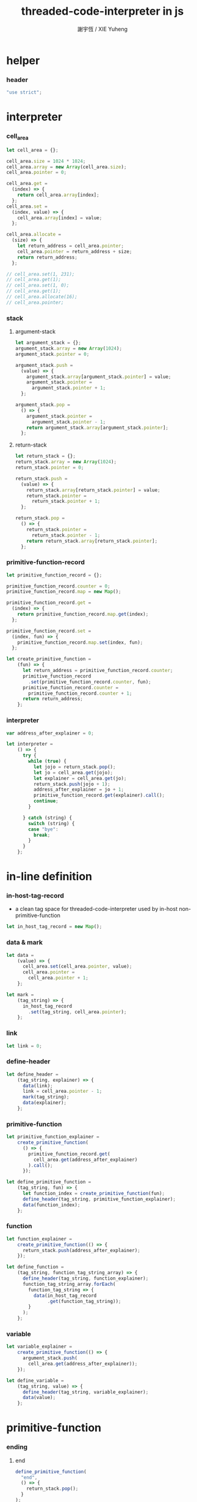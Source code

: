 #+TITLE:  threaded-code-interpreter in js
#+AUTHOR: 謝宇恆 / XIE Yuheng
#+PROPERTY: tangle threaded-code-interpreter.js

* helper

*** header

    #+begin_src js
    "use strict";
    #+end_src

* interpreter

*** cell_area

    #+begin_src js
    let cell_area = {};

    cell_area.size = 1024 * 1024;
    cell_area.array = new Array(cell_area.size);
    cell_area.pointer = 0;

    cell_area.get =
      (index) => {
        return cell_area.array[index];
      };
    cell_area.set =
      (index, value) => {
        cell_area.array[index] = value;
      };

    cell_area.allocate =
      (size) => {
        let return_address = cell_area.pointer;
        cell_area.pointer = return_address + size;
        return return_address;
      };

    // cell_area.set(1, 231);
    // cell_area.get(1);
    // cell_area.set(1, 0);
    // cell_area.get(1);
    // cell_area.allocate(16);
    // cell_area.pointer;
    #+end_src

*** stack

***** argument-stack

      #+begin_src js
      let argument_stack = {};
      argument_stack.array = new Array(1024);
      argument_stack.pointer = 0;

      argument_stack.push =
        (value) => {
          argument_stack.array[argument_stack.pointer] = value;
          argument_stack.pointer =
            argument_stack.pointer + 1;
        };

      argument_stack.pop =
        () => {
          argument_stack.pointer =
            argument_stack.pointer - 1;
          return argument_stack.array[argument_stack.pointer];
        };
      #+end_src

***** return-stack

      #+begin_src js
      let return_stack = {};
      return_stack.array = new Array(1024);
      return_stack.pointer = 0;

      return_stack.push =
        (value) => {
          return_stack.array[return_stack.pointer] = value;
          return_stack.pointer =
            return_stack.pointer + 1;
        };

      return_stack.pop =
        () => {
          return_stack.pointer =
            return_stack.pointer - 1;
          return return_stack.array[return_stack.pointer];
        };
      #+end_src

*** primitive-function-record

    #+begin_src js
    let primitive_function_record = {};

    primitive_function_record.counter = 0;
    primitive_function_record.map = new Map();

    primitive_function_record.get =
      (index) => {
        return primitive_function_record.map.get(index);
      };

    primitive_function_record.set =
      (index, fun) => {
        primitive_function_record.map.set(index, fun);
      };

    let create_primitive_function =
        (fun) => {
          let return_address = primitive_function_record.counter;
          primitive_function_record
            .set(primitive_function_record.counter, fun);
          primitive_function_record.counter =
            primitive_function_record.counter + 1;
          return return_address;
        };
    #+end_src

*** interpreter

    #+begin_src js
    var address_after_explainer = 0;

    let interpreter =
        () => {
          try {
            while (true) {
              let jojo = return_stack.pop();
              let jo = cell_area.get(jojo);
              let explainer = cell_area.get(jo);
              return_stack.push(jojo + 1);
              address_after_explainer = jo + 1;
              primitive_function_record.get(explainer).call();
              continue;
            }

          } catch (string) {
            switch (string) {
            case "bye":
              break;
            }
          }
        };
    #+end_src

* in-line definition

*** in-host-tag-record

    - a clean tag space for threaded-code-interpreter
      used by in-host non-primitive-function

    #+begin_src js
    let in_host_tag_record = new Map();
    #+end_src

*** data & mark

    #+begin_src js
    let data =
        (value) => {
          cell_area.set(cell_area.pointer, value);
          cell_area.pointer =
            cell_area.pointer + 1;
        };

    let mark =
        (tag_string) => {
          in_host_tag_record
            .set(tag_string, cell_area.pointer);
        };
    #+end_src

*** link

    #+begin_src js
    let link = 0;
    #+end_src

*** define-header

    #+begin_src js
    let define_header =
        (tag_string, explainer) => {
          data(link);
          link = cell_area.pointer - 1;
          mark(tag_string);
          data(explainer);
        };
    #+end_src

*** primitive-function

    #+begin_src js
    let primitive_function_explainer =
        create_primitive_function(
          () => {
            primitive_function_record.get(
              cell_area.get(address_after_explainer)
            ).call();
          });

    let define_primitive_function =
        (tag_string, fun) => {
          let function_index = create_primitive_function(fun);
          define_header(tag_string, primitive_function_explainer);
          data(function_index);
        };
    #+end_src

*** function

    #+begin_src js
    let function_explainer =
        create_primitive_function(() => {
          return_stack.push(address_after_explainer);
        });

    let define_function =
        (tag_string, function_tag_string_array) => {
          define_header(tag_string, function_explainer);
          function_tag_string_array.forEach(
            function_tag_string => {
              data(in_host_tag_record
                   .get(function_tag_string));
            }
          );
        };
    #+end_src

*** variable

    #+begin_src js
    let variable_explainer =
        create_primitive_function(() => {
          argument_stack.push(
            cell_area.get(address_after_explainer));
        });

    let define_variable =
        (tag_string, value) => {
          define_header(tag_string, variable_explainer);
          data(value);
        };
    #+end_src

* primitive-function

*** ending

***** end
      #+begin_src js
      define_primitive_function(
        "end",
        () => {
          return_stack.pop();
        }
      );
      #+end_src

*** exiting

***** bye

      #+begin_src js
      define_primitive_function(
        "bye",
        () => {
          console.log("bye bye ^-^/");
          throw "bye";
        }
      );
      #+end_src

*** the stack

***** dup

      #+begin_src js
      define_primitive_function(
        "dup",
        () => {
          let a = argument_stack.pop();
          argument_stack.push(a);
          argument_stack.push(a);
        }
      );
      #+end_src

*** integer

***** mul

      #+begin_src js
      define_primitive_function(
        "mul",
        () => {
          let a = argument_stack.pop();
          let b = argument_stack.pop();
          argument_stack.push(a * b);
        }
      );
      #+end_src

*** io

***** simple-wirte

      #+begin_src js
      define_primitive_function(
        "simple-wirte",
        () => {
          console.log(argument_stack.pop());
        }
      );
      #+end_src

* play

*** little-test

    #+begin_src js
    define_variable("little-test-number", 4);

    define_function(
      "square",
      [ "dup",
        "mul",
        "end"
      ]
    );

    define_function(
      "little-test",
      [ "little-test-number",
        "square",
        "simple-wirte",
        "bye"
      ]
    );

    define_function(
      "first-function",
      [ "little-test",
        "end"
      ]
    );

    let function_body_for_little_test =
        in_host_tag_record.get("first-function")
        + 1;
    #+end_src

*** begin-to-interpret-threaded-code

    #+begin_src js
    let begin_to_interpret_threaded_code =
        () => {
          return_stack.push(function_body_for_little_test);
          interpreter();
        };

    begin_to_interpret_threaded_code();
    #+end_src
